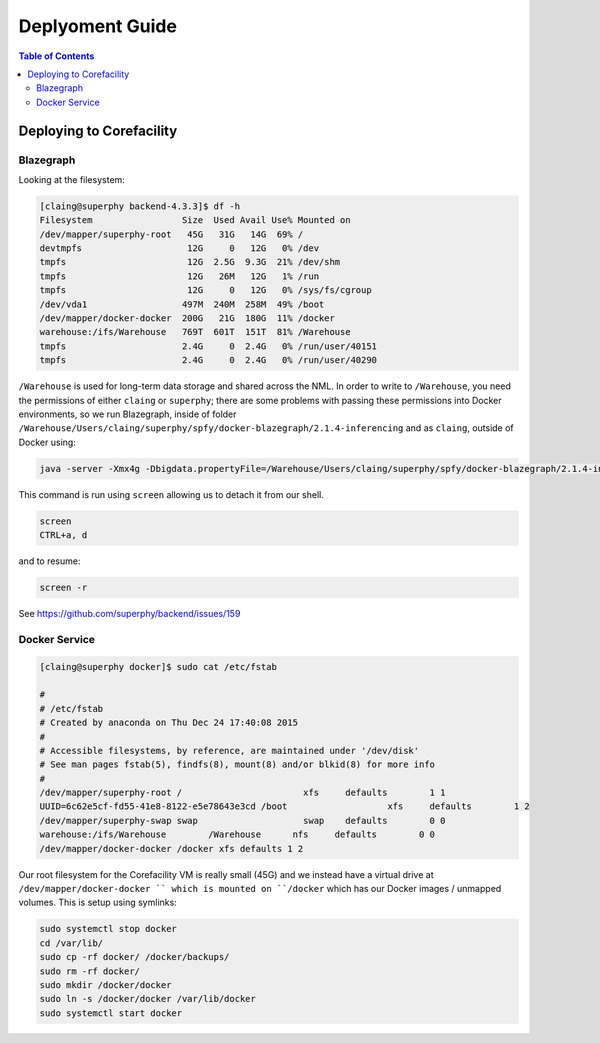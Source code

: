 ================
Deplyoment Guide
================

.. contents:: Table of Contents
   :local:

Deploying to Corefacility
=========================

Blazegraph
----------

Looking at the filesystem:

.. code-block:: sh

	[claing@superphy backend-4.3.3]$ df -h
	Filesystem                 Size  Used Avail Use% Mounted on
	/dev/mapper/superphy-root   45G   31G   14G  69% /
	devtmpfs                    12G     0   12G   0% /dev
	tmpfs                       12G  2.5G  9.3G  21% /dev/shm
	tmpfs                       12G   26M   12G   1% /run
	tmpfs                       12G     0   12G   0% /sys/fs/cgroup
	/dev/vda1                  497M  240M  258M  49% /boot
	/dev/mapper/docker-docker  200G   21G  180G  11% /docker
	warehouse:/ifs/Warehouse   769T  601T  151T  81% /Warehouse
	tmpfs                      2.4G     0  2.4G   0% /run/user/40151
	tmpfs                      2.4G     0  2.4G   0% /run/user/40290

``/Warehouse`` is used for long-term data storage and shared across the NML. In order to write to ``/Warehouse``, you need the permissions of either ``claing`` or ``superphy``; there are some problems with passing these permissions into Docker environments, so we run Blazegraph, inside of folder ``/Warehouse/Users/claing/superphy/spfy/docker-blazegraph/2.1.4-inferencing`` and as ``claing``, outside of Docker using:

.. code-block:: sh

	java -server -Xmx4g -Dbigdata.propertyFile=/Warehouse/Users/claing/superphy/spfy/docker-blazegraph/2.1.4-inferencing/RWStore.properties -jar blazegraph.jar

This command is run using ``screen`` allowing us to detach it from our shell.

.. code-block:: sh

	screen
	CTRL+a, d

and to resume:

.. code-block:: sh

	screen -r

See https://github.com/superphy/backend/issues/159

Docker Service
--------------

.. code-block:: sh

	[claing@superphy docker]$ sudo cat /etc/fstab

	#
	# /etc/fstab
	# Created by anaconda on Thu Dec 24 17:40:08 2015
	#
	# Accessible filesystems, by reference, are maintained under '/dev/disk'
	# See man pages fstab(5), findfs(8), mount(8) and/or blkid(8) for more info
	#
	/dev/mapper/superphy-root /                       xfs     defaults        1 1
	UUID=6c62e5cf-fd55-41e8-8122-e5e78643e3cd /boot                   xfs     defaults        1 2
	/dev/mapper/superphy-swap swap                    swap    defaults        0 0
	warehouse:/ifs/Warehouse	/Warehouse	nfs	defaults	0 0
	/dev/mapper/docker-docker /docker xfs defaults 1 2

Our root filesystem for the Corefacility VM is really small (45G) and we instead have a virtual drive at ``/dev/mapper/docker-docker `` which is mounted on ``/docker`` which has our Docker images / unmapped volumes. This is setup using symlinks:

.. code-block:: sh

	sudo systemctl stop docker
	cd /var/lib/
	sudo cp -rf docker/ /docker/backups/
	sudo rm -rf docker/
	sudo mkdir /docker/docker
	sudo ln -s /docker/docker /var/lib/docker
	sudo systemctl start docker
